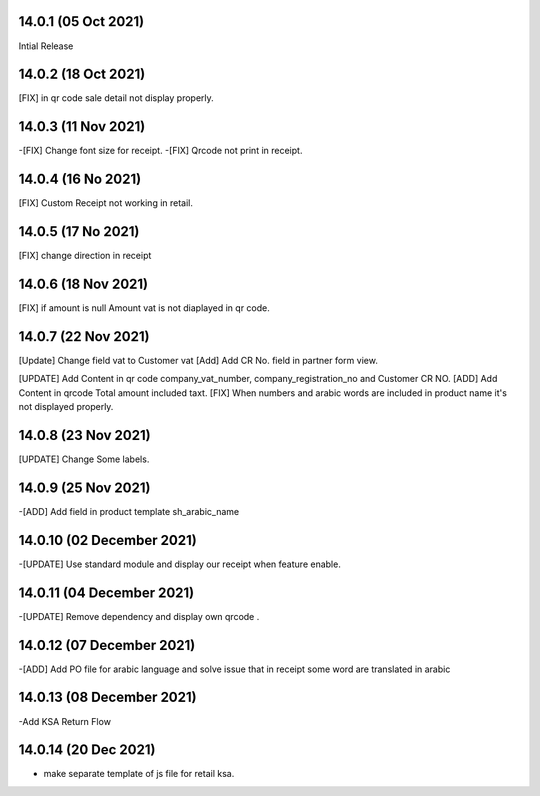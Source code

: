 14.0.1 (05 Oct 2021)
-------------------------
Intial Release

14.0.2 (18 Oct 2021)
---------------------------

[FIX] in qr code sale detail not display properly.

14.0.3 (11 Nov 2021)
-------------------------

-[FIX] Change font size for receipt.
-[FIX] Qrcode not print in receipt.


14.0.4 (16 No 2021)
---------------------------

[FIX] Custom Receipt not working in retail.

14.0.5 (17 No 2021)
---------------------------

[FIX] change direction in receipt


14.0.6 (18 Nov 2021)
---------------------------

[FIX] if amount is null Amount vat is not diaplayed in qr code.


14.0.7 (22 Nov 2021)
--------------------------

[Update] Change field vat to Customer vat
[Add] Add CR No. field in partner form view.

[UPDATE] Add Content in qr code company_vat_number, company_registration_no and Customer CR NO.
[ADD] Add Content in qrcode Total amount included taxt.
[FIX] When numbers and arabic words are included in product name it's not displayed properly.


14.0.8 (23 Nov 2021)
-------------------------
[UPDATE] Change Some labels.


14.0.9 (25 Nov 2021)
---------------------
-[ADD] Add field in product template sh_arabic_name

14.0.10 (02 December 2021)
-------------------------------
-[UPDATE] Use standard module and display our receipt when feature enable.

14.0.11 (04 December 2021)
-------------------------------
-[UPDATE] Remove dependency and display own qrcode .

14.0.12 (07 December 2021)
-------------------------------
-[ADD] Add PO file for arabic language and solve issue that in receipt some word are translated in arabic

14.0.13 (08 December 2021)
--------------------------------------
-Add KSA Return Flow


14.0.14 (20 Dec 2021)
------------------------
- make separate template of js file for retail ksa.